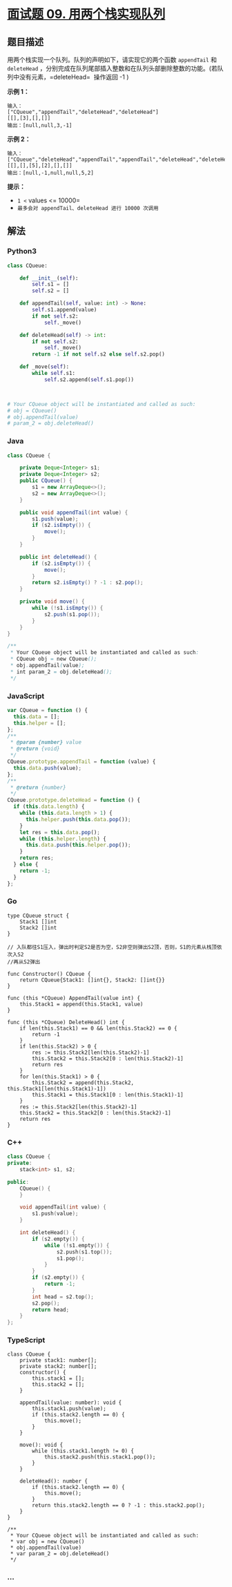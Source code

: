 * [[https://leetcode-cn.com/problems/yong-liang-ge-zhan-shi-xian-dui-lie-lcof/][面试题 09.
用两个栈实现队列]]
  :PROPERTIES:
  :CUSTOM_ID: 面试题-09.-用两个栈实现队列
  :END:
** 题目描述
   :PROPERTIES:
   :CUSTOM_ID: 题目描述
   :END:
用两个栈实现一个队列。队列的声明如下，请实现它的两个函数 =appendTail= 和
=deleteHead=
，分别完成在队列尾部插入整数和在队列头部删除整数的功能。(若队列中没有元素，=deleteHead= 
操作返回 -1 )

*示例 1：*

#+begin_example
  输入：
  ["CQueue","appendTail","deleteHead","deleteHead"]
  [[],[3],[],[]]
  输出：[null,null,3,-1]
#+end_example

*示例 2：*

#+begin_example
  输入：
  ["CQueue","deleteHead","appendTail","appendTail","deleteHead","deleteHead"]
  [[],[],[5],[2],[],[]]
  输出：[null,-1,null,null,5,2]
#+end_example

*提示：*

- =1 <= values <= 10000=
- =最多会对 appendTail、deleteHead 进行 10000 次调用=

** 解法
   :PROPERTIES:
   :CUSTOM_ID: 解法
   :END:

#+begin_html
  <!-- tabs:start -->
#+end_html

*** *Python3*
    :PROPERTIES:
    :CUSTOM_ID: python3
    :END:
#+begin_src python
  class CQueue:

      def __init__(self):
          self.s1 = []
          self.s2 = []

      def appendTail(self, value: int) -> None:
          self.s1.append(value)
          if not self.s2:
              self._move()

      def deleteHead(self) -> int:
          if not self.s2:
              self._move()
          return -1 if not self.s2 else self.s2.pop()

      def _move(self):
          while self.s1:
              self.s2.append(self.s1.pop())



  # Your CQueue object will be instantiated and called as such:
  # obj = CQueue()
  # obj.appendTail(value)
  # param_2 = obj.deleteHead()
#+end_src

*** *Java*
    :PROPERTIES:
    :CUSTOM_ID: java
    :END:
#+begin_src java
  class CQueue {

      private Deque<Integer> s1;
      private Deque<Integer> s2;
      public CQueue() {
          s1 = new ArrayDeque<>();
          s2 = new ArrayDeque<>();
      }

      public void appendTail(int value) {
          s1.push(value);
          if (s2.isEmpty()) {
              move();
          }
      }

      public int deleteHead() {
          if (s2.isEmpty()) {
              move();
          }
          return s2.isEmpty() ? -1 : s2.pop();
      }

      private void move() {
          while (!s1.isEmpty()) {
              s2.push(s1.pop());
          }
      }
  }

  /**
   * Your CQueue object will be instantiated and called as such:
   * CQueue obj = new CQueue();
   * obj.appendTail(value);
   * int param_2 = obj.deleteHead();
   */
#+end_src

*** *JavaScript*
    :PROPERTIES:
    :CUSTOM_ID: javascript
    :END:
#+begin_src js
  var CQueue = function () {
    this.data = [];
    this.helper = [];
  };
  /**
   * @param {number} value
   * @return {void}
   */
  CQueue.prototype.appendTail = function (value) {
    this.data.push(value);
  };
  /**
   * @return {number}
   */
  CQueue.prototype.deleteHead = function () {
    if (this.data.length) {
      while (this.data.length > 1) {
        this.helper.push(this.data.pop());
      }
      let res = this.data.pop();
      while (this.helper.length) {
        this.data.push(this.helper.pop());
      }
      return res;
    } else {
      return -1;
    }
  };
#+end_src

*** *Go*
    :PROPERTIES:
    :CUSTOM_ID: go
    :END:
#+begin_example
  type CQueue struct {
      Stack1 []int
      Stack2 []int
  }

  // 入队都往S1压入，弹出时判定S2是否为空，S2非空则弹出S2顶，否则，S1的元素从栈顶依次入S2
  //再从S2弹出

  func Constructor() CQueue {
      return CQueue{Stack1: []int{}, Stack2: []int{}}
  }

  func (this *CQueue) AppendTail(value int) {
      this.Stack1 = append(this.Stack1, value)
  }

  func (this *CQueue) DeleteHead() int {
      if len(this.Stack1) == 0 && len(this.Stack2) == 0 {
          return -1
      }
      if len(this.Stack2) > 0 {
          res := this.Stack2[len(this.Stack2)-1]
          this.Stack2 = this.Stack2[0 : len(this.Stack2)-1]
          return res
      }
      for len(this.Stack1) > 0 {
          this.Stack2 = append(this.Stack2, this.Stack1[len(this.Stack1)-1])
          this.Stack1 = this.Stack1[0 : len(this.Stack1)-1]
      }
      res := this.Stack2[len(this.Stack2)-1]
      this.Stack2 = this.Stack2[0 : len(this.Stack2)-1]
      return res
  }
#+end_example

*** *C++*
    :PROPERTIES:
    :CUSTOM_ID: c
    :END:
#+begin_src cpp
  class CQueue {
  private:
      stack<int> s1, s2;

  public:
      CQueue() {
      }

      void appendTail(int value) {
          s1.push(value);
      }

      int deleteHead() {
          if (s2.empty()) {
              while (!s1.empty()) {
                  s2.push(s1.top());
                  s1.pop();
              }
          }
          if (s2.empty()) {
              return -1;
          }
          int head = s2.top();
          s2.pop();
          return head;
      }
  };
#+end_src

*** *TypeScript*
    :PROPERTIES:
    :CUSTOM_ID: typescript
    :END:
#+begin_example
  class CQueue {
      private stack1: number[];
      private stack2: number[];
      constructor() {
          this.stack1 = [];
          this.stack2 = [];
      }

      appendTail(value: number): void {
          this.stack1.push(value);
          if (this.stack2.length == 0) {
              this.move();
          }
      }

      move(): void {
          while (this.stack1.length != 0) {
              this.stack2.push(this.stack1.pop());
          }
      }

      deleteHead(): number {
          if (this.stack2.length == 0) {
              this.move();
          }
          return this.stack2.length == 0 ? -1 : this.stack2.pop();
      }
  }

  /**
   * Your CQueue object will be instantiated and called as such:
   * var obj = new CQueue()
   * obj.appendTail(value)
   * var param_2 = obj.deleteHead()
   */
#+end_example

*** *...*
    :PROPERTIES:
    :CUSTOM_ID: section
    :END:
#+begin_example
#+end_example

#+begin_html
  <!-- tabs:end -->
#+end_html
